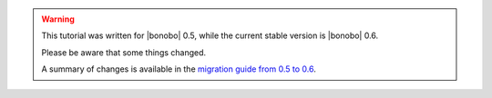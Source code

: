 .. warning::

    This tutorial was written for |bonobo| 0.5, while the current stable version is |bonobo| 0.6.

    Please be aware that some things changed.

    A summary of changes is available in the `migration guide from 0.5 to 0.6 <https://news.bonobo-project.org/migration-guide-for-bonobo-0-6-alpha-c1d36b0a9d35>`_.


